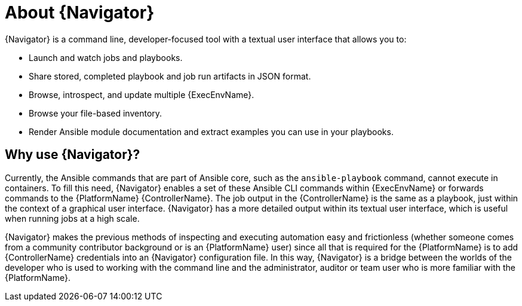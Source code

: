 
[id="con-about-ansible-navigator_{context}"]


= About {Navigator}

[role="_abstract"]

{Navigator} is a command line, developer-focused tool with a textual user interface that allows you to:

* Launch and watch jobs and playbooks.
* Share stored, completed playbook and job run artifacts in JSON format.
* Browse, introspect, and update multiple {ExecEnvName}.
* Browse your file-based inventory. 
* Render Ansible module documentation and extract examples you can use in your playbooks.

== Why use {Navigator}?

Currently, the Ansible commands that are part of Ansible core, such as the `ansible-playbook` command, cannot execute in containers. To fill this need, {Navigator} enables a set of these Ansible CLI commands within {ExecEnvName} or forwards commands to the {PlatformName} {ControllerName}. The job output in the {ControllerName} is the same as a playbook, just within the context of a graphical user interface. {Navigator} has a more detailed output within its textual user interface, which is useful when running jobs at a high scale.

{Navigator} makes the previous methods of inspecting and executing automation easy and frictionless (whether someone comes from a community contributor background or is an {PlatformName} user) since all that is required for the {PlatformName} is to add {ControllerName} credentials into an {Navigator} configuration file. In this way, {Navigator} is a bridge between the worlds of the developer who is used to working with the command line and the administrator, auditor or team user who is more familiar with the {PlatformName}.  

